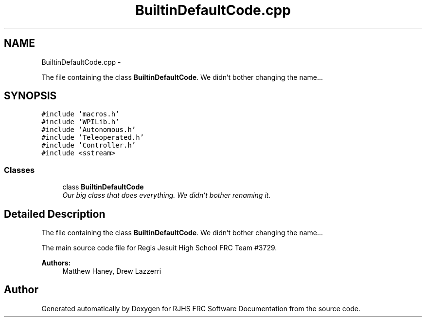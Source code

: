 .TH "BuiltinDefaultCode.cpp" 7 "Thu Jun 23 2011" "Version 2011" "RJHS FRC Software Documentation" \" -*- nroff -*-
.ad l
.nh
.SH NAME
BuiltinDefaultCode.cpp \- 
.PP
The file containing the class \fBBuiltinDefaultCode\fP. We didn't bother changing the name...  

.SH SYNOPSIS
.br
.PP
\fC#include 'macros.h'\fP
.br
\fC#include 'WPILib.h'\fP
.br
\fC#include 'Autonomous.h'\fP
.br
\fC#include 'Teleoperated.h'\fP
.br
\fC#include 'Controller.h'\fP
.br
\fC#include <sstream>\fP
.br

.SS "Classes"

.in +1c
.ti -1c
.RI "class \fBBuiltinDefaultCode\fP"
.br
.RI "\fIOur big class that does everything. We didn't bother renaming it. \fP"
.in -1c
.SH "Detailed Description"
.PP 
The file containing the class \fBBuiltinDefaultCode\fP. We didn't bother changing the name... 

The main source code file for Regis Jesuit High School FRC Team #3729. 
.PP
\fBAuthors:\fP
.RS 4
Matthew Haney, Drew Lazzerri 
.RE
.PP

.SH "Author"
.PP 
Generated automatically by Doxygen for RJHS FRC Software Documentation from the source code.
